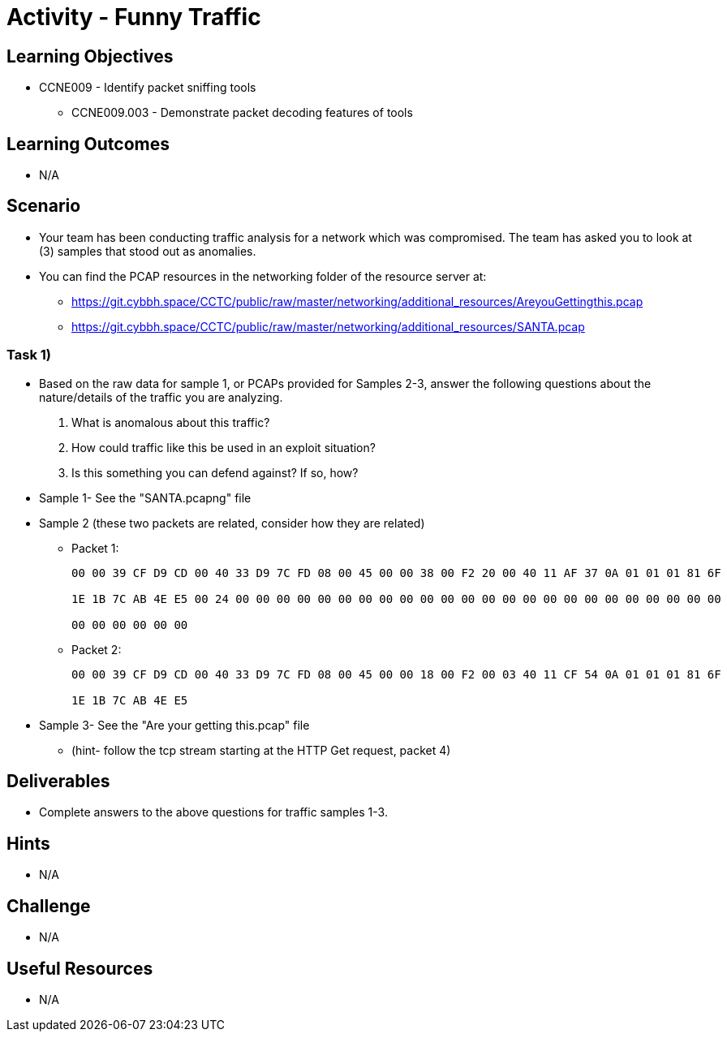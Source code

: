 :doctype: book
:stylesheet: ../../cctc.css

= Activity - Funny Traffic

== Learning Objectives

* CCNE009 - Identify packet sniffing tools
** CCNE009.003 - Demonstrate packet decoding features of tools

== Learning Outcomes

* N/A

== Scenario

* Your team has been conducting traffic analysis for a network which was compromised. The team has asked you to look at (3) samples that stood out as anomalies.
* You can find the PCAP resources in the networking folder of the resource server at:
** https://git.cybbh.space/CCTC/public/raw/master/networking/additional_resources/AreyouGettingthis.pcap
** https://git.cybbh.space/CCTC/public/raw/master/networking/additional_resources/SANTA.pcap

=== Task 1)

* Based on the raw data for sample 1, or PCAPs provided for Samples 2-3, answer the following questions about the nature/details of the traffic you are analyzing.

. What is anomalous about this traffic? 
. How could traffic like this be used in an exploit situation?
. Is this something you can defend against?  If so, how?

* Sample 1- See the "SANTA.pcapng" file
* Sample 2 (these two packets are related, consider how they are related)

** Packet 1:
+
----
00 00 39 CF D9 CD 00 40 33 D9 7C FD 08 00 45 00 00 38 00 F2 20 00 40 11 AF 37 0A 01 01 01 81 6F

1E 1B 7C AB 4E E5 00 24 00 00 00 00 00 00 00 00 00 00 00 00 00 00 00 00 00 00 00 00 00 00 00 00

00 00 00 00 00 00
----
+
** Packet 2:
+
----
00 00 39 CF D9 CD 00 40 33 D9 7C FD 08 00 45 00 00 18 00 F2 00 03 40 11 CF 54 0A 01 01 01 81 6F

1E 1B 7C AB 4E E5
----

* Sample 3- See the "Are your getting this.pcap" file
** (hint- follow the tcp stream starting at the HTTP Get request, packet 4)

== Deliverables

* Complete answers to the above questions for traffic samples 1-3.

== Hints

* N/A

== Challenge

* N/A

== Useful Resources

* N/A
